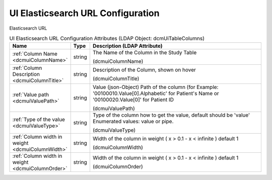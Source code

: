UI Elasticsearch URL Configuration
==================================
Elasticsearch URL

.. tabularcolumns:: |p{4cm}|l|p{8cm}|
.. csv-table:: UI Elasticsearch URL Configuration Attributes (LDAP Object: dcmUiTableColumns)
    :header: Name, Type, Description (LDAP Attribute)
    :widths: 23, 7, 70

    "
    .. _dcmuiColumnName:

    :ref:`Column Name <dcmuiColumnName>`",string,"The Name of the Column in the Study Table

    (dcmuiColumnName)"
    "
    .. _dcmuiColumnTitle:

    :ref:`Column Description <dcmuiColumnTitle>`",string,"Description of the Column, shown on hover

    (dcmuiColumnTitle)"
    "
    .. _dcmuiValuePath:

    :ref:`Value path <dcmuiValuePath>`",string,"Value (json-Object) Path of the column (for Example: '00100010.Value[0].Alphabetic' for Patient's Name or '00100020.Value[0]' for Patient ID

    (dcmuiValuePath)"
    "
    .. _dcmuiValueType:

    :ref:`Type of the value <dcmuiValueType>`",string,"Type of the column how to get the value, default should be 'value' Enumerated values: value or pipe.

    (dcmuiValueType)"
    "
    .. _dcmuiColumnWidth:

    :ref:`Column width in weight <dcmuiColumnWidth>`",string,"Width of the column in weight ( x > 0.1 - x < infinite ) default 1

    (dcmuiColumnWidth)"
    "
    .. _dcmuiColumnOrder:

    :ref:`Column width in weight <dcmuiColumnOrder>`",string,"Width of the column in weight ( x > 0.1 - x < infinite ) default 1

    (dcmuiColumnOrder)"

